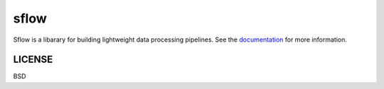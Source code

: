 ===============================
sflow
===============================

|Build Status| |Coverage| |Doc Status| |Version Status|

Sflow is a libarary for building lightweight data processing pipelines.
See the documentation_ for more information.

LICENSE
---------
BSD

.. _documentation: docs/_build/html/index.html
.. |Build Status| image:: https://travis-ci.org/d-chambers/spype.svg?branch=master
   :target: https://travis-ci.org/d-chambers/spype
.. |Coverage| image:: https://coveralls.io/repos/github/d-chambers/spype/badge.svg?branch=master
   :target: https://coveralls.io/github/d-chambers/spype?branch=master

.. |Doc Status| image:: http://readthedocs.org/projects/spype/badge/?version=latest
   :target: http://dask.pydata.org/en/latest/
   :alt: Documentation Status
.. |Version Status| image:: https://img.shields.io/pypi/v/spype.svg
   :target: https://pypi.python.org/pypi/spype/
